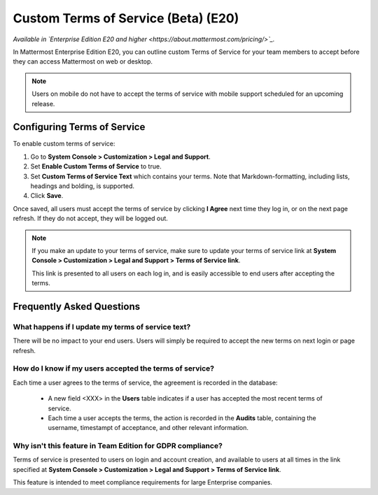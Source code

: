 .. _custom-terms-of-service:

Custom Terms of Service (Beta) (E20)
=====================================

*Available in `Enterprise Edition E20 and higher <https://about.mattermost.com/pricing/>`_.*

In Mattermost Enterprise Edition E20, you can outline custom Terms of Service for your team members to accept before they can access Mattermost on web or desktop.

.. note::

 Users on mobile do not have to accept the terms of service with mobile support scheduled for an upcoming release.

Configuring Terms of Service
--------------------------------

To enable custom terms of service:

1. Go to **System Console > Customization > Legal and Support**.
2. Set **Enable Custom Terms of Service** to true.
3. Set **Custom Terms of Service Text** which contains your terms. Note that Markdown-formatting, including lists, headings and bolding, is supported.
4. Click **Save**.

Once saved, all users must accept the terms of service by clicking **I Agree** next time they log in, or on the next page refresh. If they do not accept, they will be logged out.

.. note::

 If you make an update to your terms of service, make sure to update your terms of service link at **System Console > Customization > Legal and Support > Terms of Service link**.
 
 This link is presented to all users on each log in, and is easily accessible to end users after accepting the terms.

Frequently Asked Questions
----------------------------

What happens if I update my terms of service text?
^^^^^^^^^^^^^^^^^^^^^^^^^^^^^^^^^^^^^^^^^^^^^^^^^^^

There will be no impact to your end users. Users will simply be required to accept the new terms on next login or page refresh.

How do I know if my users accepted the terms of service?
^^^^^^^^^^^^^^^^^^^^^^^^^^^^^^^^^^^^^^^^^^^^^^^^^^^^^^^^^

Each time a user agrees to the terms of service, the agreement is recorded in the database:

 - A new field <XXX> in the **Users** table indicates if a user has accepted the most recent terms of service.
 - Each time a user accepts the terms, the action is recorded in the **Audits** table, containing the username, timestampt of acceptance, and other relevant information.

Why isn't this feature in Team Edition for GDPR compliance?
^^^^^^^^^^^^^^^^^^^^^^^^^^^^^^^^^^^^^^^^^^^^^^^^^^^^^^^^^^^^^

Terms of service is presented to users on login and account creation, and available to users at all times in the link specified at **System Console > Customization > Legal and Support > Terms of Service link**.

This feature is intended to meet compliance requirements for large Enterprise companies.
